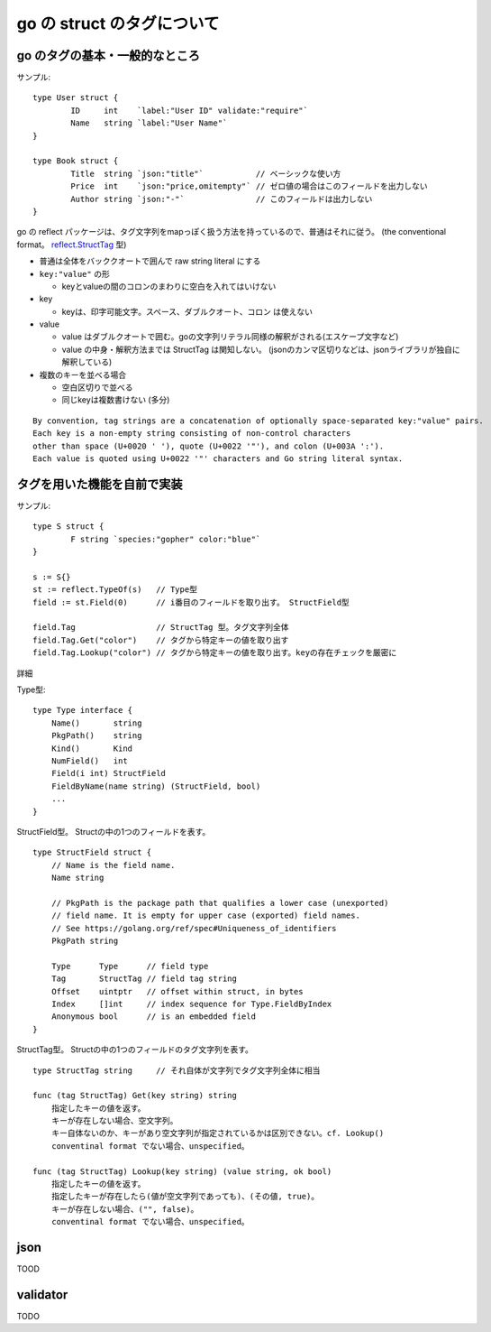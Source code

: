=======================================
go の struct のタグについて
=======================================

go のタグの基本・一般的なところ 
=======================================

サンプル::

    type User struct {
            ID     int    `label:"User ID" validate:"require"`
            Name   string `label:"User Name"`
    }

    type Book struct {
            Title  string `json:"title"`           // ベーシックな使い方
            Price  int    `json:"price,omitempty"` // ゼロ値の場合はこのフィールドを出力しない
            Author string `json:"-"`               // このフィールドは出力しない
    }


go の reflect パッケージは、タグ文字列をmapっぽく扱う方法を持っているので、普通はそれに従う。
(the conventional format。 `reflect.StructTag`_ 型)

.. _`reflect.StructTag`: https://pkg.go.dev/reflect#StructTag

- 普通は全体をバッククオートで囲んで raw string literal にする
- ``key:"value"`` の形

  - keyとvalueの間のコロンのまわりに空白を入れてはいけない

- key

  - keyは、印字可能文字。スペース、ダブルクオート、コロン は使えない

- value

  - value はダブルクオートで囲む。goの文字列リテラル同様の解釈がされる(エスケープ文字など)
  - value の中身・解釈方法までは StructTag は関知しない。
    (jsonのカンマ区切りなどは、jsonライブラリが独自に解釈している)

- 複数のキーを並べる場合

  - 空白区切りで並べる
  - 同じkeyは複数書けない (多分)


::

    By convention, tag strings are a concatenation of optionally space-separated key:"value" pairs. 
    Each key is a non-empty string consisting of non-control characters
    other than space (U+0020 ' '), quote (U+0022 '"'), and colon (U+003A ':').
    Each value is quoted using U+0022 '"' characters and Go string literal syntax.




タグを用いた機能を自前で実装
==============================================


サンプル::

    type S struct {
            F string `species:"gopher" color:"blue"`
    }

    s := S{}
    st := reflect.TypeOf(s)   // Type型
    field := st.Field(0)      // i番目のフィールドを取り出す。 StructField型

    field.Tag                 // StructTag 型。タグ文字列全体
    field.Tag.Get("color")    // タグから特定キーの値を取り出す
    field.Tag.Lookup("color") // タグから特定キーの値を取り出す。keyの存在チェックを厳密に



詳細

Type型::

    type Type interface {
        Name()       string
        PkgPath()    string
        Kind()       Kind
        NumField()   int
        Field(i int) StructField
        FieldByName(name string) (StructField, bool)
        ...
    }


StructField型。 Structの中の1つのフィールドを表す。 ::

    type StructField struct {
    	// Name is the field name.
	Name string

	// PkgPath is the package path that qualifies a lower case (unexported)
	// field name. It is empty for upper case (exported) field names.
	// See https://golang.org/ref/spec#Uniqueness_of_identifiers
	PkgPath string

	Type      Type      // field type
	Tag       StructTag // field tag string
	Offset    uintptr   // offset within struct, in bytes
	Index     []int     // index sequence for Type.FieldByIndex
	Anonymous bool      // is an embedded field
    }


StructTag型。 Structの中の1つのフィールドのタグ文字列を表す。 ::

    type StructTag string     // それ自体が文字列でタグ文字列全体に相当

    func (tag StructTag) Get(key string) string
        指定したキーの値を返す。
        キーが存在しない場合、空文字列。
        キー自体ないのか、キーがあり空文字列が指定されているかは区別できない。cf. Lookup()
        conventinal format でない場合、unspecified。

    func (tag StructTag) Lookup(key string) (value string, ok bool)
        指定したキーの値を返す。
        指定したキーが存在したら(値が空文字列であっても)、(その値, true)。
        キーが存在しない場合、("", false)。
        conventinal format でない場合、unspecified。









json
================

TOOD


validator
================

TODO


